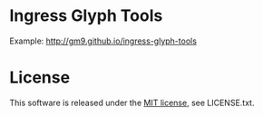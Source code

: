 * Ingress Glyph Tools

Example: [[http://gm9.github.io/ingress-glyph-tools]]

* License
This software is released under the [[http://opensource.org/licenses/mit-license.php][MIT license]], see LICENSE.txt.
